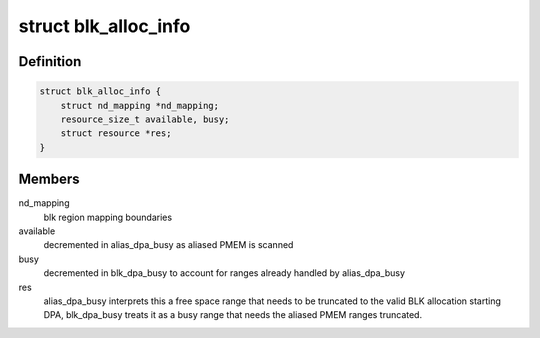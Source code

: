 .. -*- coding: utf-8; mode: rst -*-
.. src-file: drivers/nvdimm/nd-core.h

.. _`blk_alloc_info`:

struct blk_alloc_info
=====================

.. c:type:: struct blk_alloc_info

    tracking info for BLK dpa scanning

.. _`blk_alloc_info.definition`:

Definition
----------

.. code-block:: c

    struct blk_alloc_info {
        struct nd_mapping *nd_mapping;
        resource_size_t available, busy;
        struct resource *res;
    }

.. _`blk_alloc_info.members`:

Members
-------

nd_mapping
    blk region mapping boundaries

available
    decremented in alias_dpa_busy as aliased PMEM is scanned

busy
    decremented in blk_dpa_busy to account for ranges already
    handled by alias_dpa_busy

res
    alias_dpa_busy interprets this a free space range that needs to
    be truncated to the valid BLK allocation starting DPA, blk_dpa_busy
    treats it as a busy range that needs the aliased PMEM ranges
    truncated.

.. This file was automatic generated / don't edit.

